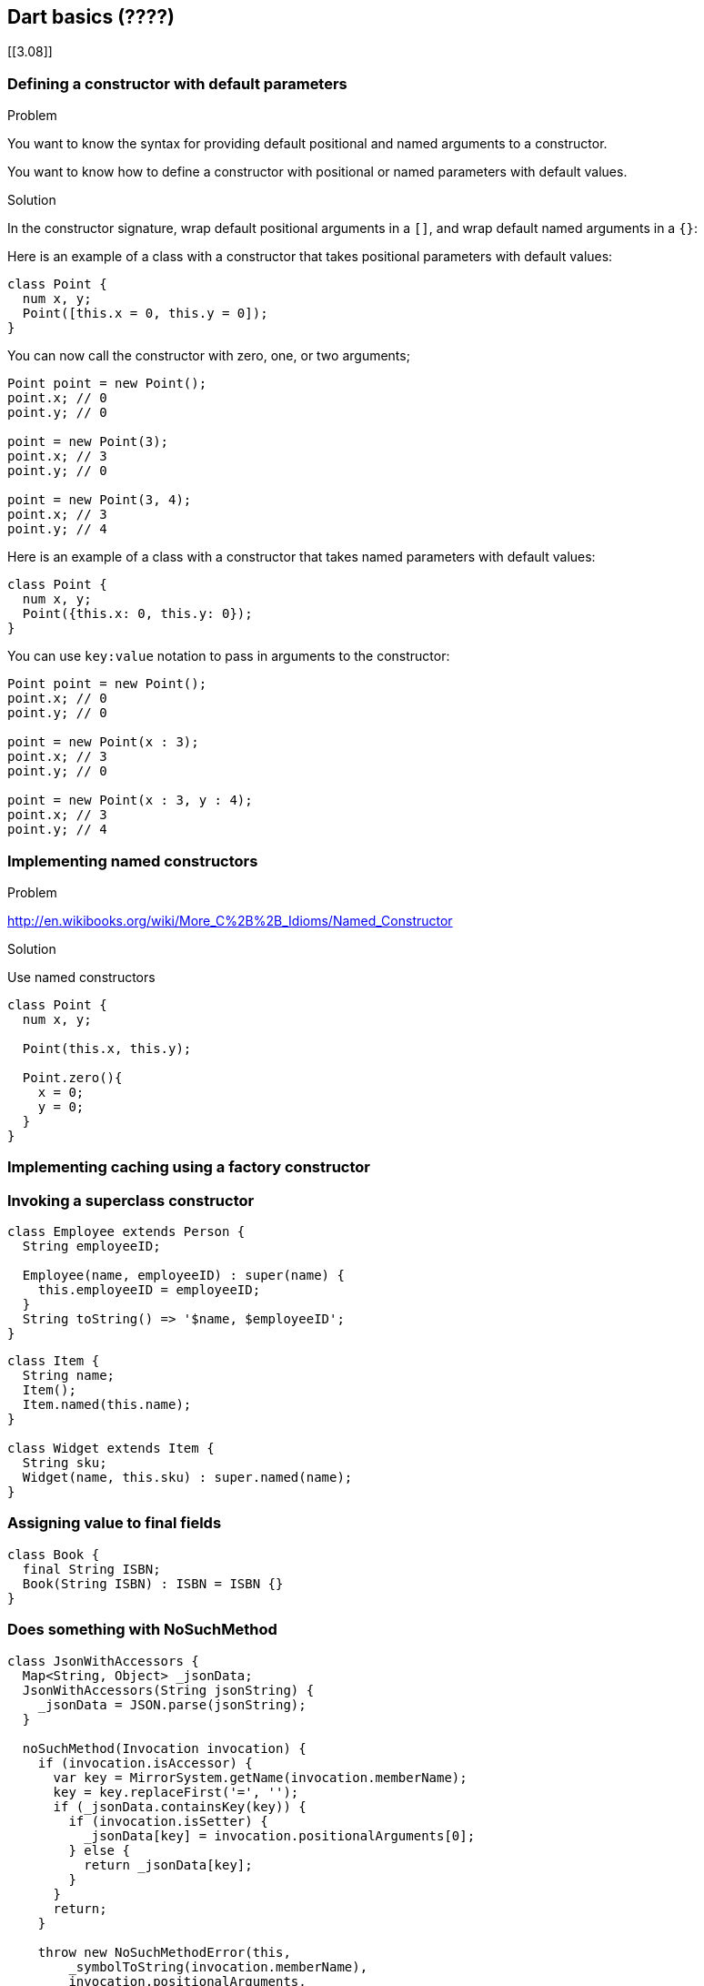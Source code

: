 == Dart basics (????)

[[3.08]]

=== Defining a constructor with default parameters

Problem

You want to know the syntax for providing default positional and named
arguments to a constructor.

You want to know how to define a constructor with positional or named parameters
with default values.

Solution

In the constructor signature, wrap default positional arguments in a `[]`, and
wrap default named arguments in a `{}`:

Here is an example of a class with a constructor that takes positional
parameters with default values:

--------------------------------------------------------------------------------
class Point {
  num x, y;
  Point([this.x = 0, this.y = 0]);
}
--------------------------------------------------------------------------------

You can now call the constructor with zero, one, or two arguments;

--------------------------------------------------------------------------------
Point point = new Point();
point.x; // 0
point.y; // 0

point = new Point(3);
point.x; // 3
point.y; // 0

point = new Point(3, 4);
point.x; // 3
point.y; // 4
--------------------------------------------------------------------------------

Here is an example of a class with a constructor that takes named parameters
with default values:

--------------------------------------------------------------------------------
class Point {
  num x, y;
  Point({this.x: 0, this.y: 0});
}
--------------------------------------------------------------------------------

You can use `key:value` notation to pass in arguments to the constructor:

--------------------------------------------------------------------------------
Point point = new Point();
point.x; // 0
point.y; // 0

point = new Point(x : 3);
point.x; // 3
point.y; // 0

point = new Point(x : 3, y : 4);
point.x; // 3
point.y; // 4
--------------------------------------------------------------------------------


=== Implementing named constructors

Problem

// You want you class to be instantiable using a variety of parameters. You want

// Therefore the only way to differentiate between the various constructors of a
// class is by the parameter list. But if there are lots of constructors, the
// differences between them become somewhat subtle and error prone.

http://en.wikibooks.org/wiki/More_C%2B%2B_Idioms/Named_Constructor

Solution

Use named constructors

--------------------------------------------------------------------------------
class Point {
  num x, y;

  Point(this.x, this.y);

  Point.zero(){
    x = 0;
    y = 0;
  }
}
--------------------------------------------------------------------------------


=== Implementing caching using a factory constructor

=== Invoking a superclass constructor

--------------------------------------------------------------------------------
class Employee extends Person {
  String employeeID;

  Employee(name, employeeID) : super(name) {
    this.employeeID = employeeID;
  }
  String toString() => '$name, $employeeID';
}
--------------------------------------------------------------------------------

--------------------------------------------------------------------------------
class Item {
  String name;
  Item();
  Item.named(this.name);
}

class Widget extends Item {
  String sku;
  Widget(name, this.sku) : super.named(name);
}
--------------------------------------------------------------------------------

=== Assigning value to final fields

--------------------------------------------------------------------------------
class Book {
  final String ISBN;
  Book(String ISBN) : ISBN = ISBN {}
}
--------------------------------------------------------------------------------

=== Does something with NoSuchMethod

--------------------------------------------------------------------------------
class JsonWithAccessors {
  Map<String, Object> _jsonData;
  JsonWithAccessors(String jsonString) {
    _jsonData = JSON.parse(jsonString);
  }

  noSuchMethod(Invocation invocation) {
    if (invocation.isAccessor) {
      var key = MirrorSystem.getName(invocation.memberName);
      key = key.replaceFirst('=', '');
      if (_jsonData.containsKey(key)) {
        if (invocation.isSetter) {
          _jsonData[key] = invocation.positionalArguments[0];
        } else {
          return _jsonData[key];
        }
      }
      return;
    }

    throw new NoSuchMethodError(this,
        _symbolToString(invocation.memberName),
        invocation.positionalArguments,
        _symbolMapToStringMap(invocation.namedArguments));
  }
}
--------------------------------------------------------------------------------

--------------------------------------------------------------------------------
String _symbolToString(Symbol symbol) => MirrorSystem.getName(symbol);

Map<String, dynamic> _symbolMapToStringMap(Map<Symbol, dynamic> map) {
  if (map == null) return null;
  var result = new Map<String, dynamic>();
  map.forEach((Symbol key, value) {
    result[_symbolToString(key)] = value;
  });
  return result;
}
--------------------------------------------------------------------------------


Usage:

--------------------------------------------------------------------------------
--------------------------------------------------------------------------------

=== Implementing getters and setters

--------------------------------------------------------------------------------
class Rectangle {
  num left;
  num top;
  num width;
  num height;

  Rectangle(this.left, this.top, this.width, this.height);

  // Define two calculated properties: right and bottom.
  num get right             => left + width;
      set right(num value)  => left = value - width;
  num get bottom            => top + height;
      set bottom(num value) => top = value - height;
}
--------------------------------------------------------------------------------

--------------------------------------------------------------------------------
main() {
  var rect = new Rectangle(3, 4, 20, 15);
  assert(rect.left == 3);
  rect.right = 12;
  assert(rect.left == -8);
}
--------------------------------------------------------------------------------


=== Overloading operators

--------------------------------------------------------------------------------
class Complex {
  double real, imag;

  Complex(this.real, this.imag);
  Complex operator+(Complex other) {
    return new Complex(this.real + other.real,this.imag + other.imag);
  }
}
--------------------------------------------------------------------------------

=== Making a class callable

--------------------------------------------------------------------------------
class Counter {
  int value = 0;

  Counter(this.value);

  call() {
    return value++;
  }
}
--------------------------------------------------------------------------------

=== Calling static members from a superclass


XXXXXXXXXXXXXXXXXXXXXXXXXXXXXXXXXXXXXXXXXXXXXXXXXXXXXXXXXXXXXXXXXXXXXXXXXXXXXXXX


=== Using Libraries
Use import to specify how a namespace from one library is used in the scope of
another library.

For example, Dart web apps generally use the dart:html library, which they can
import like this:

import 'dart:html';


The only required argument to import is a URI[1] specifying the library. For
built-in libraries, the URI has the special dart: scheme. For other libraries,
you can use a file system path or the package: scheme. The package: scheme
specifies libraries provided by a package manager such as the pub tool. For
example:

import 'dart:io';
import 'package:mylib/mylib.dart';
import 'package:utils/utils.dart';
Specifying a library prefix

If you import two libraries that have conflicting identifiers, then you can
specify a prefix for one or both libraries. For example, if library1 and
library2 both have an Element class, then you might have code like this:

import 'package:lib1/lib1.dart';
import 'package:lib2/lib2.dart' as lib2;
// ...
var element1 = new Element();      // Uses Element from lib1.
var element2 = new lib2.Element(); // Uses Element from lib2.
Importing only part of a library

If you want to use only part of a library, you can selectively import the
library. For example:

import 'package:lib1/lib1.dart' show foo, bar; // Import only foo and bar.
import 'package:lib2/lib2.dart' hide foo;      // Import all names EXCEPT foo.

=== Implementing Libraries

Use library to name a library, and part to specify additional files in the
library.

Note
You don’t have to use library in an app (a file that has a top-level main()
function), but doing so lets you implement the app in multiple files.

Declaring a library

Use library identifier to specify the name of the current library:

library ballgame;   // Declare that this is a library named ballgame.

import 'dart:html'; // This app uses the HTML library.
// ...Code goes here...


Associating a file with a library

To add an implementation file, put part fileUri in the file that has the library
statement, where fileUri is the path to the implementation file. Then in the
implementation file, put part of identifier, where identifier is the name of
the library. The following example uses part and part of to implement a library
in three files.

The first file, ballgame.dart, declares the ballgame library, imports other
libraries it needs, and specifies that ball.dart and util.dart are parts of
this library:

library ballgame;

import 'dart:html';
// ...Other imports go here...

part 'ball.dart';
part 'util.dart';

// ...Code might go here...
The second file, ball.dart, implements part of the ballgame library:

part of ballgame;

// ...Code goes here...
The third file, util.dart, implements the rest of the ballgame library:

part of ballgame;

// ...Code goes here...

=== Re-exporting libraries

You can combine or repackage libraries by re-exporting part or all of them.
For example, you might have a huge library that you implement as a set of
smaller libraries. Or you might create a library that provides a subset of
methods from another library.

// In french.dart:
library french;
hello() => print('Bonjour!');
goodbye() => print('Au Revoir!');

// In togo.dart:
library togo;
import 'french.dart';
export 'french.dart' show hello;

// In another .dart file:
import 'togo.dart';

void main() {
  hello();   //print bonjour
  goodbye(); //FAIL
}
XXXXXXXXXXXXXXXXXXXXXXXXXXXXXXXXXXXXXXXXXXXXXXXXXXXXXXXXXXXXXXXXXXXXXXXXXXXXXXXX

